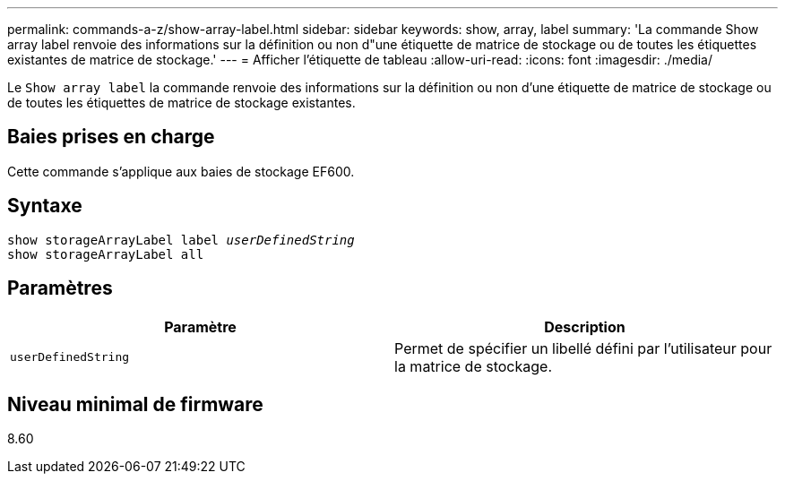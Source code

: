 ---
permalink: commands-a-z/show-array-label.html 
sidebar: sidebar 
keywords: show, array, label 
summary: 'La commande Show array label renvoie des informations sur la définition ou non d"une étiquette de matrice de stockage ou de toutes les étiquettes existantes de matrice de stockage.' 
---
= Afficher l'étiquette de tableau
:allow-uri-read: 
:icons: font
:imagesdir: ./media/


[role="lead"]
Le `Show array label` la commande renvoie des informations sur la définition ou non d'une étiquette de matrice de stockage ou de toutes les étiquettes de matrice de stockage existantes.



== Baies prises en charge

Cette commande s'applique aux baies de stockage EF600.



== Syntaxe

[listing, subs="+macros"]
----
pass:quotes[show storageArrayLabel label _userDefinedString_]
show storageArrayLabel all
----


== Paramètres

[cols="2*"]
|===
| Paramètre | Description 


 a| 
`userDefinedString`
 a| 
Permet de spécifier un libellé défini par l'utilisateur pour la matrice de stockage.

|===


== Niveau minimal de firmware

8.60
